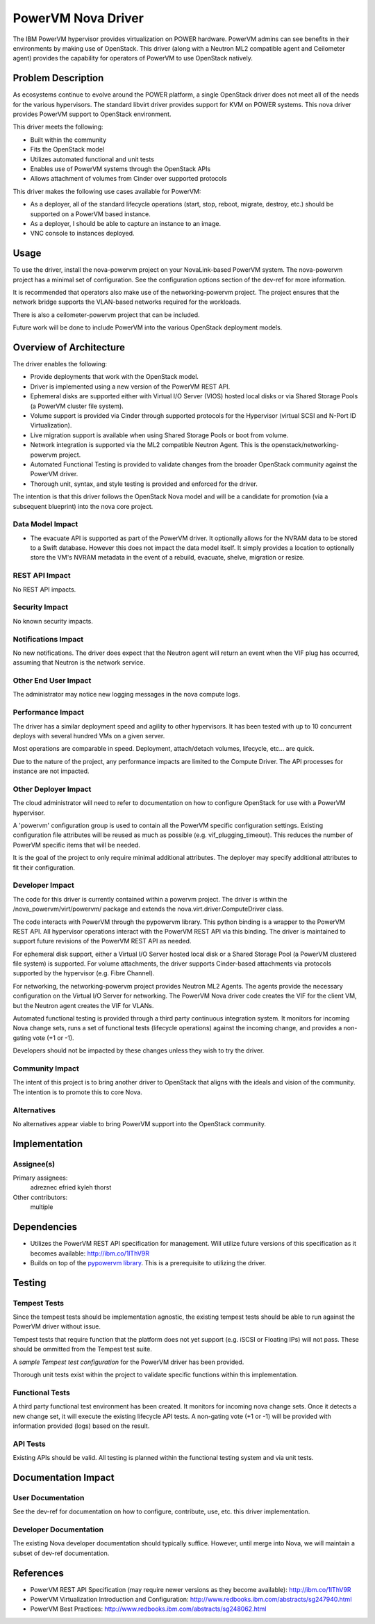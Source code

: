 ===================
PowerVM Nova Driver
===================

The IBM PowerVM hypervisor provides virtualization on POWER hardware.  PowerVM
admins can see benefits in their environments by making use of OpenStack.
This driver (along with a Neutron ML2 compatible agent and Ceilometer agent)
provides the capability for operators of PowerVM to use OpenStack natively.


Problem Description
===================

As ecosystems continue to evolve around the POWER platform, a single OpenStack
driver does not meet all of the needs for the various hypervisors.  The
standard libvirt driver provides support for KVM on POWER systems.  This nova
driver provides PowerVM support to OpenStack environment.

This driver meets the following:

* Built within the community

* Fits the OpenStack model

* Utilizes automated functional and unit tests

* Enables use of PowerVM systems through the OpenStack APIs

* Allows attachment of volumes from Cinder over supported protocols


This driver makes the following use cases available for PowerVM:

* As a deployer, all of the standard lifecycle operations (start, stop,
  reboot, migrate, destroy, etc.) should be supported on a PowerVM based
  instance.

* As a deployer, I should be able to capture an instance to an image.

* VNC console to instances deployed.


Usage
=====

To use the driver, install the nova-powervm project on your NovaLink-based
PowerVM system.  The nova-powervm project has a minimal set of configuration.
See the configuration options section of the dev-ref for more information.

It is recommended that operators also make use of the networking-powervm
project.  The project ensures that the network bridge supports the VLAN-based
networks required for the workloads.

There is also a ceilometer-powervm project that can be included.

Future work will be done to include PowerVM into the various OpenStack
deployment models.


Overview of Architecture
========================

The driver enables the following:

* Provide deployments that work with the OpenStack model.

* Driver is implemented using a new version of the PowerVM REST API.

* Ephemeral disks are supported either with Virtual I/O Server (VIOS)
  hosted local disks or via Shared Storage Pools (a PowerVM cluster file
  system).

* Volume support is provided via Cinder through supported protocols for the
  Hypervisor (virtual SCSI and N-Port ID Virtualization).

* Live migration support is available when using Shared Storage Pools or boot
  from volume.

* Network integration is supported via the ML2 compatible Neutron Agent.  This
  is the openstack/networking-powervm project.

* Automated Functional Testing is provided to validate changes from the broader
  OpenStack community against the PowerVM driver.

* Thorough unit, syntax, and style testing is provided and enforced for the
  driver.

The intention is that this driver follows the OpenStack Nova model and will
be a candidate for promotion (via a subsequent blueprint) into the nova core
project.


Data Model Impact
-----------------

* The evacuate API is supported as part of the PowerVM driver.  It optionally
  allows for the NVRAM data to be stored to a Swift database.  However this
  does not impact the data model itself.  It simply provides a location to
  optionally store the VM's NVRAM metadata in the event of a rebuild,
  evacuate, shelve, migration or resize.


REST API Impact
---------------

No REST API impacts.


Security Impact
---------------

No known security impacts.


Notifications Impact
--------------------

No new notifications.  The driver does expect that the Neutron agent will
return an event when the VIF plug has occurred, assuming that Neutron is
the network service.


Other End User Impact
---------------------

The administrator may notice new logging messages in the nova compute logs.


Performance Impact
------------------

The driver has a similar deployment speed and agility to other hypervisors.
It has been tested with up to 10 concurrent deploys with several hundred VMs
on a given server.

Most operations are comparable in speed.  Deployment, attach/detach volumes,
lifecycle, etc... are quick.

Due to the nature of the project, any performance impacts are limited to the
Compute Driver.  The API processes for instance are not impacted.


Other Deployer Impact
---------------------

The cloud administrator will need to refer to documentation on how to
configure OpenStack for use with a PowerVM hypervisor.

A 'powervm' configuration group is used to contain all the PowerVM specific
configuration settings. Existing configuration file attributes will be
reused as much as possible (e.g. vif_plugging_timeout). This reduces the number
of PowerVM specific items that will be needed.

It is the goal of the project to only require minimal additional attributes.
The deployer may specify additional attributes to fit their configuration.


Developer Impact
----------------

The code for this driver is currently contained within a powervm project.
The driver is within the /nova_powervm/virt/powervm/ package and extends the
nova.virt.driver.ComputeDriver class.

The code interacts with PowerVM through the pypowervm library.  This python
binding is a wrapper to the PowerVM REST API.  All hypervisor operations
interact with the PowerVM REST API via this binding.  The driver is
maintained to support future revisions of the PowerVM REST API as needed.

For ephemeral disk support, either a Virtual I/O Server hosted local disk or a
Shared Storage Pool (a PowerVM clustered file system) is supported.  For
volume attachments, the driver supports Cinder-based attachments via
protocols supported by the hypervisor (e.g. Fibre Channel).

For networking, the networking-powervm project provides Neutron ML2 Agents.
The agents provide the necessary configuration on the Virtual I/O Server for
networking.  The PowerVM Nova driver code creates the VIF for the client VM,
but the Neutron agent creates the VIF for VLANs.

Automated functional testing is provided through a third party continuous
integration system.  It monitors for incoming Nova change sets, runs a set
of functional tests (lifecycle operations) against the incoming change, and
provides a non-gating vote (+1 or -1).

Developers should not be impacted by these changes unless they wish to try the
driver.


Community Impact
----------------

The intent of this project is to bring another driver to OpenStack that
aligns with the ideals and vision of the community.  The intention is to
promote this to core Nova.


Alternatives
------------

No alternatives appear viable to bring PowerVM support into the OpenStack
community.


Implementation
==============

Assignee(s)
-----------

Primary assignees:
   adreznec
   efried
   kyleh
   thorst

Other contributors:
   multiple


Dependencies
============

* Utilizes the PowerVM REST API specification for management.  Will
  utilize future versions of this specification as it becomes available:
  http://ibm.co/1lThV9R

* Builds on top of the `pypowervm library`_.  This is a prerequisite to
  utilizing the driver.

.. _pypowervm library: https://github.com/powervm/pypowervm

Testing
=======

Tempest Tests
-------------

Since the tempest tests should be implementation agnostic, the existing
tempest tests should be able to run against the PowerVM driver without issue.

Tempest tests that require function that the platform does not yet support
(e.g. iSCSI or Floating IPs) will not pass.  These should be ommitted from
the Tempest test suite.

A `sample Tempest test configuration` for the PowerVM driver has been provided.

Thorough unit tests exist within the project to validate specific functions
within this implementation.

.. _sample Tempest test configuration: https://github.com/powervm/powervm-ci/tree/master/tempest


Functional Tests
----------------

A third party functional test environment has been created.  It monitors
for incoming nova change sets.  Once it detects a new change set, it will
execute the existing lifecycle API tests.  A non-gating vote (+1 or -1) will
be provided with information provided (logs) based on the result.


API Tests
---------

Existing APIs should be valid.  All testing is planned within the functional
testing system and via unit tests.


Documentation Impact
====================

User Documentation
------------------

See the dev-ref for documentation on how to configure, contribute, use, etc.
this driver implementation.


Developer Documentation
-----------------------

The existing Nova developer documentation should typically suffice.  However,
until merge into Nova, we will maintain a subset of dev-ref documentation.


References
==========

* PowerVM REST API Specification (may require newer versions as they
  become available): http://ibm.co/1lThV9R

* PowerVM Virtualization Introduction and Configuration:
  http://www.redbooks.ibm.com/abstracts/sg247940.html

* PowerVM Best Practices: http://www.redbooks.ibm.com/abstracts/sg248062.html



